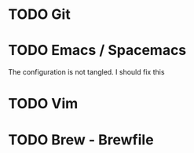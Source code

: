 
* TODO Git 
* TODO Emacs / Spacemacs 
  The configuration is not tangled. I should fix this

* TODO Vim 
* TODO Brew - Brewfile 

